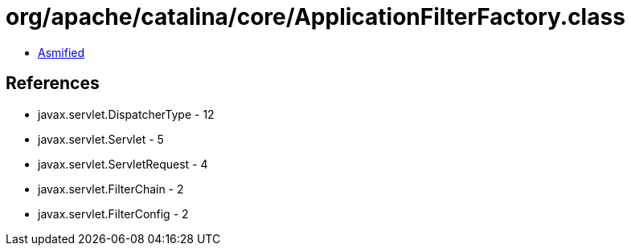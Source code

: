 = org/apache/catalina/core/ApplicationFilterFactory.class

 - link:ApplicationFilterFactory-asmified.java[Asmified]

== References

 - javax.servlet.DispatcherType - 12
 - javax.servlet.Servlet - 5
 - javax.servlet.ServletRequest - 4
 - javax.servlet.FilterChain - 2
 - javax.servlet.FilterConfig - 2
